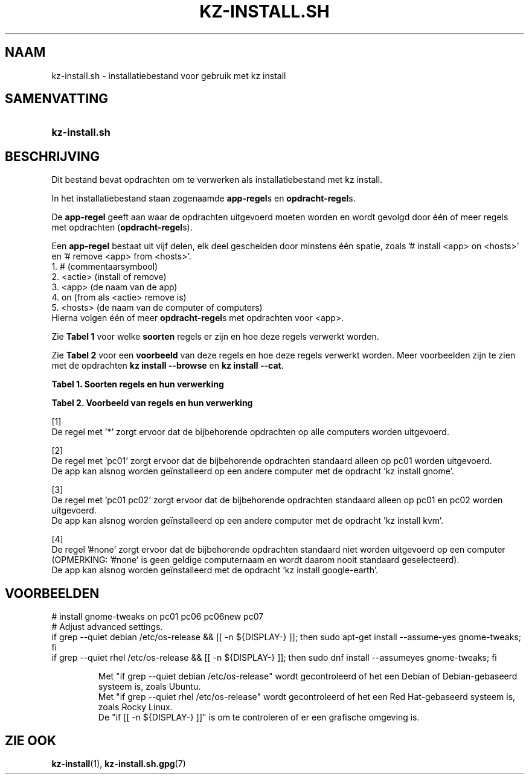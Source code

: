 .\"############################################################################
.\"# SPDX-FileComment: Man page for kz-install.sh (Dutch)
.\"#
.\"# SPDX-FileCopyrightText: Karel Zimmer <info@karelzimmer.nl>
.\"# SPDX-License-Identifier: CC0-1.0
.\"############################################################################

.TH "KZ-INSTALL.SH" "5" "4.2.1" "kz" "Bestandsindeling"

.SH NAAM
kz-install.sh - installatiebestand voor gebruik met kz install

.SH SAMENVATTING
.SY kz-install.sh
.YS

.SH BESCHRIJVING
Dit bestand bevat opdrachten om te verwerken als installatiebestand met kz
install.
.sp
In het installatiebestand staan zogenaamde \fBapp-regel\fRs en
\fBopdracht-regel\fRs.
.sp
De \fBapp-regel\fR geeft aan waar de opdrachten uitgevoerd moeten worden en
wordt gevolgd door één of meer regels met opdrachten (\fBopdracht-regel\fRs).
.sp
Een \fBapp-regel\fR bestaat uit vijf delen, elk deel gescheiden door minstens
één spatie, zoals '# install <app> on <hosts>' en '# remove <app> from
<hosts>'.
.br
1. #        (commentaarsymbool)
.br
2. <actie>  (install of remove)
.br
3. <app>    (de naam van de app)
.br
4. on       (from als <actie> remove is)
.br
5. <hosts>  (de naam van de computer of computers)
.br
Hierna volgen één of meer \fBopdracht-regel\fRs met opdrachten voor <app>.
.sp
Zie \fBTabel 1\fR voor welke \fBsoorten\fR regels er zijn en hoe deze regels
verwerkt worden.
.sp
Zie \fBTabel 2\fR voor een \fBvoorbeeld\fR van deze regels en hoe deze regels
verwerkt worden.
Meer voorbeelden zijn te zien met de opdrachten \fBkz install --browse\fR en
\fBkz install --cat\fR.
.LP
.B Tabel 1. Soorten regels en hun verwerking
.TS
allbox tab(:);
lb | lb.
T{
Regel
T}:T{
Beschrijving
T}
.T&
l | l
l | l.
T{
# install \fI<app>\fR on <hosts>
T}:T{
De app \fI<app>\fR installeren op <hosts> (\fBapp-regel\fR)
T}
T{
# Commentaar...
T}:T{
Commentaarregel (geen, één of meer)
T}
T{
Opdracht
T}:T{
App installatie-opdracht (één of meer \fBopdracht-regel\fRs)
T}
T{
T}:T{
Lege regel (geen, één of meer)
T}
T{
# remove \fI<app>\fR from <hosts>
T}:T{
De app \fI<app>\fR verwijderen van <hosts> (\fBapp-regel\fR voor optie
\fB-r\fR, \fB--remove\fR)
T}
T{
Opdracht
T}:T{
Verwijder-opdracht (één of meer \fBopdracht-regel\fRs)
T}
.TE
.LP
.B Tabel 2. Voorbeeld van regels en hun verwerking
.TS
box tab(:);
lb | lb.
T{
Regel
T}:T{
Beschrijving
T}
.T&
- | -
l | l
l | l.
T{
# install 7zip on *
T}:T{
Installeer app 7zip op iedere computer, zie [1]
T}
T{
sudo apt-get install --assume-yes 7zip
T}:T{
T}
T{
T}:T{
T}
T{
# remove 7zip from *
T}:T{
Verwijder app 7zip van iedere computer, zie [1]
T}
T{
sudo apt-get remove --purge --assume-yes 7zip
T}:T{
T}
T{
T}:T{
T}
T{
# install ufw on pc01
T}:T{
Installeer app ufw alleen op pc01, zie [2]
T}
T{
sudo apt-get install --assume-yes gufw
T}:T{
T}
T{
T}:T{
T}
T{
# install kvm on pc01 pc02
T}:T{
Installeer app kvm op pc01 en pc02, zie [3]
T}
T{
sudo apt-get install --assume-yes qemu-kvm
T}:T{
T}
T{
T}:T{
T}
T{
# install google-earth on #none
T}:T{
Standaard niet app google-earth installeren, zie [4]
T}
T{
sudo apt-get install --assume-yes google-earth
T}:T{
T}
.TE
.sp
.sp
[1]
.br
De regel met '*' zorgt ervoor dat de bijbehorende opdrachten op alle computers
worden uitgevoerd.
.sp
[2]
.br
De regel met 'pc01' zorgt ervoor dat de bijbehorende opdrachten standaard
alleen op pc01 worden uitgevoerd.
.br
De app kan alsnog worden geïnstalleerd op een andere computer met de opdracht \
'kz install gnome'.
.sp
[3]
.br
De regel met 'pc01 pc02' zorgt ervoor dat de bijbehorende opdrachten standaard
alleen op pc01 en pc02 worden uitgevoerd.
.br
De app kan alsnog worden geïnstalleerd op een andere computer met de opdracht \
'kz install kvm'.
.sp
[4]
.br
De regel '#none' zorgt ervoor dat de bijbehorende opdrachten standaard niet
worden uitgevoerd op een computer (OPMERKING: '#none' is geen geldige
computernaam en wordt daarom nooit standaard geselecteerd).
.br
De app kan alsnog worden geïnstalleerd met de opdracht 'kz install google-eart\
h'.

.SH VOORBEELDEN
.EX
# install gnome-tweaks on pc01 pc06 pc06new pc07
# Adjust advanced settings.
if grep --quiet debian /etc/os-release && [[ -n ${DISPLAY-} ]]; then sudo apt-\
get install --assume-yes gnome-tweaks; fi
if grep --quiet rhel   /etc/os-release && [[ -n ${DISPLAY-} ]]; then sudo dnf \
install --assumeyes gnome-tweaks; fi
.sp
.RS
Met "if grep --quiet debian /etc/os-release" wordt gecontroleerd of het een De\
bian of Debian-gebaseerd systeem is, zoals Ubuntu.
Met "if grep --quiet rhel   /etc/os-release" wordt gecontroleerd of het een Re\
d Hat-gebaseerd systeem is, zoals Rocky Linux.
De "if [[ -n ${DISPLAY-} ]]" is om te controleren of er een grafische \
omgeving is.
.RE
.EE

.SH ZIE OOK
\fBkz-install\fR(1),
\fBkz-install.sh.gpg\fR(7)
